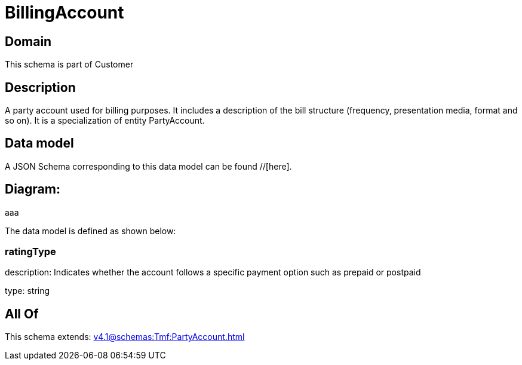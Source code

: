 = BillingAccount

[#domain]
== Domain

This schema is part of Customer

[#description]
== Description
A party account used for billing purposes. It includes a description of the bill structure (frequency, presentation media, format and so on). It is a specialization of entity PartyAccount.


[#data_model]
== Data model

A JSON Schema corresponding to this data model can be found //[here].

== Diagram:
aaa

The data model is defined as shown below:


=== ratingType
description: Indicates whether the account follows a specific payment option such as prepaid or postpaid

type: string


[#all_of]
== All Of

This schema extends: xref:v4.1@schemas:Tmf:PartyAccount.adoc[]
